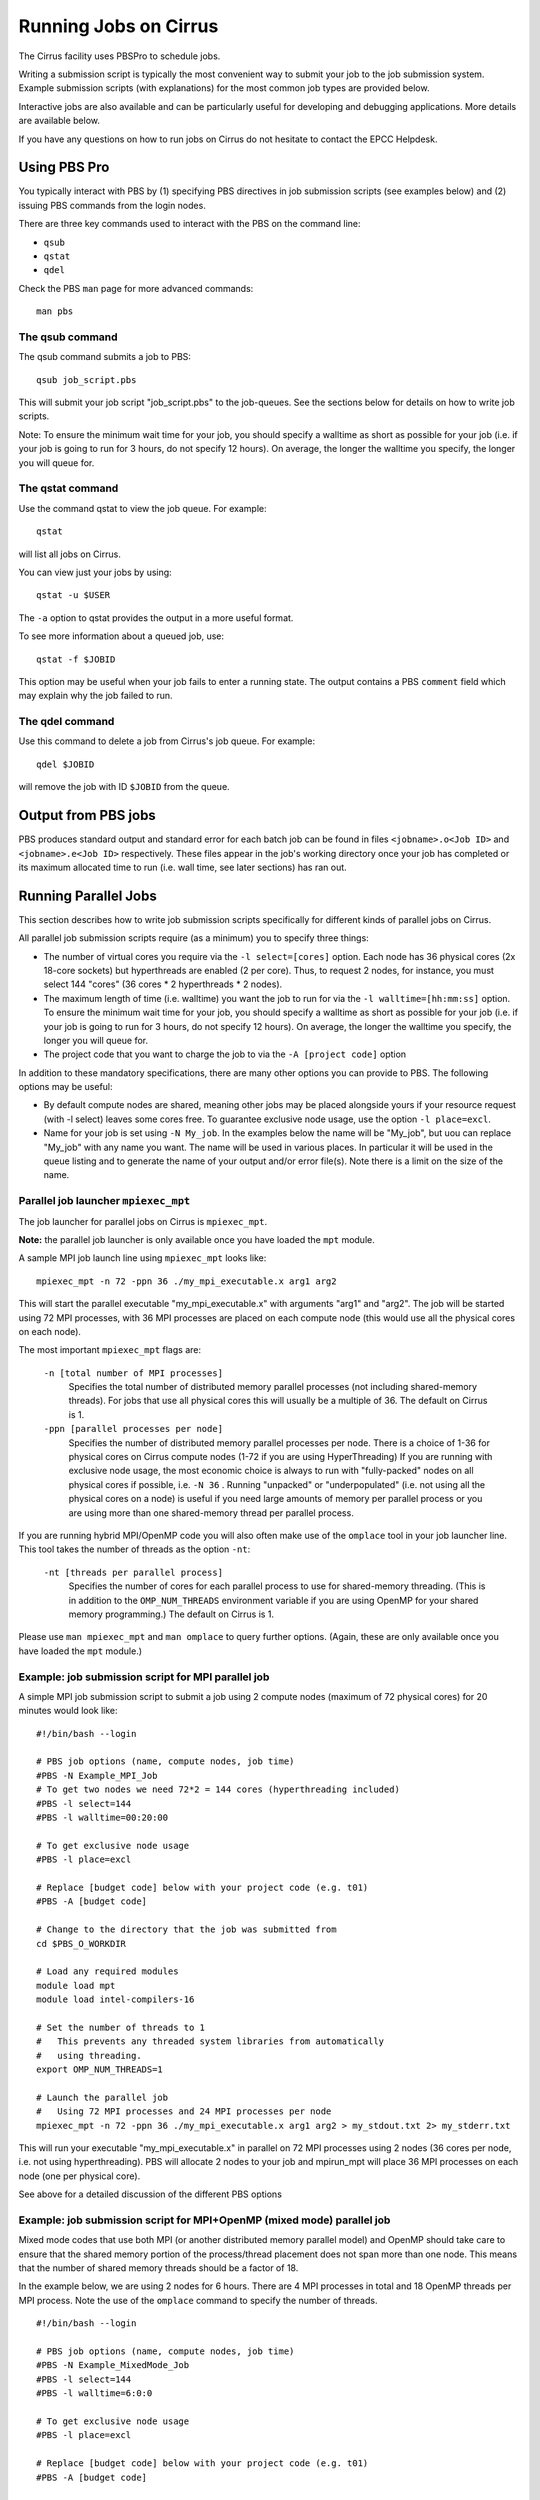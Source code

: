 Running Jobs on Cirrus
======================

The Cirrus facility uses PBSPro to schedule jobs.

Writing a submission script is typically the most convenient way to
submit your job to the job submission system. Example submission scripts
(with explanations) for the most common job types are provided below.

Interactive jobs are also available and can be particularly useful for
developing and debugging applications. More details are available below.

If you have any questions on how to run jobs on Cirrus do not hesitate
to contact the EPCC Helpdesk.

Using PBS Pro
-------------

You typically interact with PBS by (1) specifying PBS directives in job
submission scripts (see examples below) and (2) issuing PBS commands
from the login nodes.

There are three key commands used to interact with the PBS on the
command line:

-  ``qsub``
-  ``qstat``
-  ``qdel``

Check the PBS ``man`` page for more advanced commands:

::

    man pbs

The qsub command
~~~~~~~~~~~~~~~~

The qsub command submits a job to PBS:

::

    qsub job_script.pbs

This will submit your job script "job\_script.pbs" to the job-queues.
See the sections below for details on how to write job scripts.

Note: To ensure the minimum wait time for your job, you should specify a
walltime as short as possible for your job (i.e. if your job is going to
run for 3 hours, do not specify 12 hours). On average, the longer the
walltime you specify, the longer you will queue for.

The qstat command
~~~~~~~~~~~~~~~~~

Use the command qstat to view the job queue. For example:

::

    qstat

will list all jobs on Cirrus.

You can view just your jobs by using:

::

    qstat -u $USER

The ``-a`` option to qstat provides the output in a more useful
format.

To see more information about a queued job, use:

::

    qstat -f $JOBID

This option may be useful when your job fails to enter a running state.
The output contains a PBS ``comment`` field which may explain why the job
failed to run.


The qdel command
~~~~~~~~~~~~~~~~

Use this command to delete a job from Cirrus's job queue. For example:

::

    qdel $JOBID

will remove the job with ID ``$JOBID`` from the queue.

Output from PBS jobs
--------------------

PBS produces standard output and standard error for each batch job can
be found in files ``<jobname>.o<Job ID>`` and ``<jobname>.e<Job ID>``
respectively. These files appear in the job's working directory once
your job has completed or its maximum allocated time to run (i.e. wall
time, see later sections) has ran out.

Running Parallel Jobs
---------------------

This section describes how to write job submission scripts specifically
for different kinds of parallel jobs on Cirrus.

All parallel job submission scripts require (as a minimum) you to
specify three things:

-  The number of virtual cores you require via the
   ``-l select=[cores]`` option. Each node has 36 physical
   cores (2x 18-core sockets) but hyperthreads are enabled (2 per core).
   Thus, to request 2 nodes, for instance, you must select 144 "cores"
   (36 cores \* 2 hyperthreads \* 2 nodes).
-  The maximum length of time (i.e. walltime) you want the job to run
   for via the ``-l walltime=[hh:mm:ss]`` option. To ensure the
   minimum wait time for your job, you should specify a walltime as
   short as possible for your job (i.e. if your job is going to run for
   3 hours, do not specify 12 hours). On average, the longer the
   walltime you specify, the longer you will queue for.
-  The project code that you want to charge the job to via the
   ``-A [project code]`` option

In addition to these mandatory specifications, there are many other
options you can provide to PBS. The following options may be useful:

- By default compute nodes are shared, meaning other jobs may be placed
  alongside yours if your resource request (with -l select) leaves some
  cores free. To guarantee exclusive node usage, use the option ``-l place=excl``.
- Name for your job is set using ``-N My_job``. In the examples below
  the name will be "My\_job", but uou can replace "My\_job" with any
  name you want. The name will be used in various places. In particular
  it will be used in the queue listing and to generate the name of your
  output and/or error file(s). Note there is a limit on the size of the
  name.


Parallel job launcher ``mpiexec_mpt``
~~~~~~~~~~~~~~~~~~~~~~~~~~~~~~~~~~~~~

The job launcher for parallel jobs on Cirrus is ``mpiexec_mpt``.

**Note:** the parallel job launcher is only available once you have
loaded the ``mpt`` module.

A sample MPI job launch line using ``mpiexec_mpt`` looks like:

::

    mpiexec_mpt -n 72 -ppn 36 ./my_mpi_executable.x arg1 arg2

This will start the parallel executable "my\_mpi\_executable.x" with
arguments "arg1" and "arg2". The job will be started using 72 MPI
processes, with 36 MPI processes are placed on each compute node 
(this would use all the physical cores on each node).

The most important ``mpiexec_mpt`` flags are:

 ``-n [total number of MPI processes]``
    Specifies the total number of distributed memory parallel processes
    (not including shared-memory threads). For jobs that use all
    physical cores this will usually be a multiple of 36. The default on
    Cirrus is 1.
 ``-ppn [parallel processes per node]``
    Specifies the number of distributed memory parallel processes per
    node. There is a choice of 1-36 for physical cores on Cirrus compute
    nodes (1-72 if you are using HyperThreading) If you are running with
    exclusive node usage, the most economic choice is always to run with
    "fully-packed" nodes on all physical cores if possible, i.e.
    ``-N 36`` . Running "unpacked" or "underpopulated" (i.e. not using
    all the physical cores on a node) is useful if you need large
    amounts of memory per parallel process or you are using more than
    one shared-memory thread per parallel process.

If you are running hybrid MPI/OpenMP code you will also often make
use of the ``omplace`` tool in your job launcher line. This tool 
takes the number of threads as the option ``-nt``:

 ``-nt [threads per parallel process]``
    Specifies the number of cores for each parallel process to use for
    shared-memory threading. (This is in addition to the
    ``OMP_NUM_THREADS`` environment variable if you are using OpenMP for
    your shared memory programming.) The default on Cirrus is 1.


Please use ``man mpiexec_mpt`` and ``man omplace`` to query further options.
(Again, these are only available once you have loaded the ``mpt`` module.)

Example: job submission script for MPI parallel job
~~~~~~~~~~~~~~~~~~~~~~~~~~~~~~~~~~~~~~~~~~~~~~~~~~~

A simple MPI job submission script to submit a job using 2 compute
nodes (maximum of 72 physical cores) for 20 minutes would look like:

::

    #!/bin/bash --login

    # PBS job options (name, compute nodes, job time)
    #PBS -N Example_MPI_Job
    # To get two nodes we need 72*2 = 144 cores (hyperthreading included)
    #PBS -l select=144
    #PBS -l walltime=00:20:00

    # To get exclusive node usage
    #PBS -l place=excl

    # Replace [budget code] below with your project code (e.g. t01)
    #PBS -A [budget code]             

    # Change to the directory that the job was submitted from
    cd $PBS_O_WORKDIR
  
    # Load any required modules
    module load mpt
    module load intel-compilers-16

    # Set the number of threads to 1
    #   This prevents any threaded system libraries from automatically 
    #   using threading.
    export OMP_NUM_THREADS=1

    # Launch the parallel job
    #   Using 72 MPI processes and 24 MPI processes per node
    mpiexec_mpt -n 72 -ppn 36 ./my_mpi_executable.x arg1 arg2 > my_stdout.txt 2> my_stderr.txt

This will run your executable "my\_mpi\_executable.x" in parallel on 72
MPI processes using 2 nodes (36 cores per node, i.e. not using hyperthreading). PBS will
allocate 2 nodes to your job and mpirun_mpt will place 36 MPI processes on each node
(one per physical core).

See above for a detailed discussion of the different PBS options

Example: job submission script for MPI+OpenMP (mixed mode) parallel job
~~~~~~~~~~~~~~~~~~~~~~~~~~~~~~~~~~~~~~~~~~~~~~~~~~~~~~~~~~~~~~~~~~~~~~~

Mixed mode codes that use both MPI (or another distributed memory
parallel model) and OpenMP should take care to ensure that the shared
memory portion of the process/thread placement does not span more than
one node. This means that the number of shared memory threads should be
a factor of 18.

In the example below, we are using 2 nodes for 6 hours. There are 4 MPI
processes in total and 18 OpenMP threads per MPI process. Note the use
of the ``omplace`` command to specify the number of threads.

::

    #!/bin/bash --login

    # PBS job options (name, compute nodes, job time)
    #PBS -N Example_MixedMode_Job
    #PBS -l select=144
    #PBS -l walltime=6:0:0

    # To get exclusive node usage
    #PBS -l place=excl

    # Replace [budget code] below with your project code (e.g. t01)
    #PBS -A [budget code]

    # Change to the direcotry that the job was submitted from
    cd $PBS_O_WORKDIR

    # Load any required modules
    module load mpt
    module load intel-compilers-16

    # Set the number of threads to 18
    #   There are 18 OpenMP threads per MPI process
    export OMP_NUM_THREADS=18

    # Launch the parallel job
    #   Using 4 MPI processes
    #   2 MPI processes per node
    #   18 OpenMP threads per MPI process
    mpiexec_mpt -n 4 -ppn 2 omplace -nt 18 ./my_mixed_executable.x arg1 arg2 > my_stdout.txt 2> my_stderr.txt

Example: job sumission script for parallel non-MPI based jobs
~~~~~~~~~~~~~~~~~~~~~~~~~~~~~~~~~~~~~~~~~~~~~~~~~~~~~~~~~~~~~

If you want to run on multiple nodes, where each node is running a self-contained job, not using MPI
(e.g.) for processing data or a parameter sweep, you can use the mpiexec_mpt launcher to control job placement.

In the example script below, work.bash is a bash script which runs a threaded executable with a command-line input and
perf.bash is a bash script which copies data from the CPU performance counters to an output file. As both handle the
threading themselves, it is sufficient to allocate 1 MPI rank. Using the ampersand "&" allows both to execute simultaneously.
Both work.bash and perf.bash run on 2 nodes.

::

   #!/bin/bash --login
   # PBS job options (name, compute nodes, job time)
   #PBS -N Example_MixedMode_Job
   #PBS -l select=144
   #PBS -l walltime=6:0:0
   
   # To get exclusive node usage
   #PBS -l place=excl
   
   # Replace [budget code] below with your project code (e.g. t01)
   #PBS -A [budget code]
   
   # Change to the direcotry that the job was submitted from
   cd $PBS_O_WORKDIR
   
   # Load any required modules
   module load mpt

   # Set this variable to inform mpiexec_mpt these are not MPI jobs
   export MPI_SHEPHERD=true

   # Execute work and perf scripts on nodes simultaneously.
   mpiexec_mpt -n 2 -ppn 1 work.bash &
   mpiexec_mpt -n 2 -ppn 1 perf.bash &
   wait

**Note:** the wait command is required to stop the PBS job finishing before the scripts finish.
If you find odd behvaiour, especially with respect to the values of bash variables, double check you
have set MPI_SHEPHERD=true

MPI on the login nodes
~~~~~~~~~~~~~~~~~~~~~~

If you want to run a short interactive parallel applications (e.g. for 
debugging) then you can run compiled MPI applications on the login nodes.

For instance, to run a simple, short 4-way MPI job on the login node, issue the
following command (once you have loaded the appropriate modules):

:: 

    mpirun -n 4 ./hello_mpi.x

**Note:** you should not run long, compute- or memory-intensive jobs on the 
login nodes. Any such processes a liable to termination by the system
with no warning.

Serial Jobs
-----------

Serial jobs are setup in a similar way to parallel jobs on Cirrus. The
only changes are:

1. You should request a single core with ``select=1``
2. You will not need to use a parallel job launcher to run your executable

A simple serial script to compress a file would be:

::

    #!/bin/bash --login

    # PBS job options (name, compute nodes, job time)
    #PBS -N Example_Serial_Job
    #PBS -l select=1
    #PBS -l walltime=0:20:0

    # Replace [budget code] below with your project code (e.g. t01)
    #PBS -A [budget code]

    # Change to the direcotry that the job was submitted from
    cd $PBS_O_WORKDIR

    # Load any required modules
    module load intel-compilers-16

    # Set the number of threads to 1 to ensure serial
    export OMP_NUM_THREADS=1

    # Run the serial executable
    gzip my_big_file.dat

Interactive Jobs
----------------

When you are developing or debugging code you often want to run many
short jobs with a small amount of editing the code between runs. This
can be achieved by using the login nodes to run MPI but you may want
to test on the compute nodes (e.g. you may want to test running on 
multiple nodes across the high performance interconnect). One of the
best ways to achieve this on Cirrus is to use interactive jobs.

An interactive job allows you to issue ``mpirun_mpt`` commands directly
from the command line without using a job submission script, and to
see the output from your program directly in the terminal.

To submit a request for an interactive job reserving 8 nodes
(288 physical cores, 576 hyperthreaded cores)) for 1 hour you would
issue the following qsub command from the command line:

::

    qsub -IVl select=576,walltime=1:0:0 -A [project code]

When you submit this job your terminal will display something like:

::

    qsub: waiting for job 19366.indy2-login0 to start

It may take some time for your interactive job to start. Once it
runs you will enter a standard interactive terminal session.
Whilst the interactive session lasts you will be able to run parallel
jobs on the compute nodes by issuing the ``mpirun_mpt``  command
directly at your command prompt (remember you will need to load the
``mpt`` module and any compiler modules before running)  using the
same syntax as you would inside a job script. The maximum number
of cores you can use is limited by the value of select you specify
when you submit a request for the interactive job.

If you know you will be doing a lot of intensive debugging you may
find it useful to request an interactive session lasting the expected
length of your working session, say a full day.

Your session will end when you hit the requested walltime. If you
wish to finish before this you should use the ``exit`` command.

